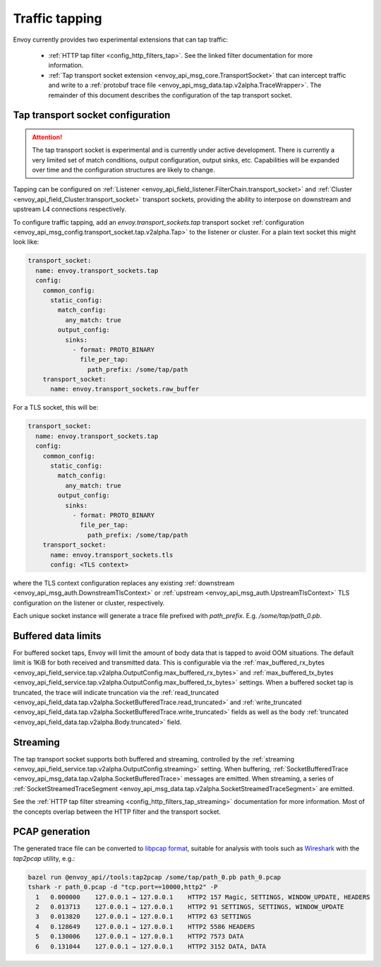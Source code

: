 .. _operations_traffic_tapping:

Traffic tapping
===============

Envoy currently provides two experimental extensions that can tap traffic:

  * :ref:`HTTP tap filter <config_http_filters_tap>`. See the linked filter documentation for more
    information.
  * :ref:`Tap transport socket extension <envoy_api_msg_core.TransportSocket>` that can intercept
    traffic and write to a :ref:`protobuf trace file
    <envoy_api_msg_data.tap.v2alpha.TraceWrapper>`. The remainder of this document describes
    the configuration of the tap transport socket.

Tap transport socket configuration
----------------------------------

.. attention::

  The tap transport socket is experimental and is currently under active development. There is
  currently a very limited set of match conditions, output configuration, output sinks, etc.
  Capabilities will be expanded over time and the configuration structures are likely to change.

Tapping can be configured on :ref:`Listener
<envoy_api_field_listener.FilterChain.transport_socket>` and :ref:`Cluster
<envoy_api_field_Cluster.transport_socket>` transport sockets, providing the ability to interpose on
downstream and upstream L4 connections respectively.

To configure traffic tapping, add an `envoy.transport_sockets.tap` transport socket
:ref:`configuration <envoy_api_msg_config.transport_socket.tap.v2alpha.Tap>` to the listener
or cluster. For a plain text socket this might look like:

.. code-block:: yaml

  transport_socket:
    name: envoy.transport_sockets.tap
    config:
      common_config:
        static_config:
          match_config:
            any_match: true
          output_config:
            sinks:
              - format: PROTO_BINARY
                file_per_tap:
                  path_prefix: /some/tap/path
      transport_socket:
        name: envoy.transport_sockets.raw_buffer

For a TLS socket, this will be:

.. code-block:: yaml

  transport_socket:
    name: envoy.transport_sockets.tap
    config:
      common_config:
        static_config:
          match_config:
            any_match: true
          output_config:
            sinks:
              - format: PROTO_BINARY
                file_per_tap:
                  path_prefix: /some/tap/path
      transport_socket:
        name: envoy.transport_sockets.tls
        config: <TLS context>

where the TLS context configuration replaces any existing :ref:`downstream
<envoy_api_msg_auth.DownstreamTlsContext>` or :ref:`upstream
<envoy_api_msg_auth.UpstreamTlsContext>`
TLS configuration on the listener or cluster, respectively.

Each unique socket instance will generate a trace file prefixed with `path_prefix`. E.g.
`/some/tap/path_0.pb`.

Buffered data limits
--------------------

For buffered socket taps, Envoy will limit the amount of body data that is tapped to avoid OOM
situations. The default limit is 1KiB for both received and transmitted data.
This is configurable via the :ref:`max_buffered_rx_bytes
<envoy_api_field_service.tap.v2alpha.OutputConfig.max_buffered_rx_bytes>` and
:ref:`max_buffered_tx_bytes
<envoy_api_field_service.tap.v2alpha.OutputConfig.max_buffered_tx_bytes>` settings. When a buffered
socket tap is truncated, the trace will indicate truncation via the :ref:`read_truncated
<envoy_api_field_data.tap.v2alpha.SocketBufferedTrace.read_truncated>` and :ref:`write_truncated
<envoy_api_field_data.tap.v2alpha.SocketBufferedTrace.write_truncated>` fields as well as the body
:ref:`truncated <envoy_api_field_data.tap.v2alpha.Body.truncated>` field.

Streaming
---------

The tap transport socket supports both buffered and streaming, controlled by the :ref:`streaming
<envoy_api_field_service.tap.v2alpha.OutputConfig.streaming>` setting. When buffering,
:ref:`SocketBufferedTrace <envoy_api_msg_data.tap.v2alpha.SocketBufferedTrace>` messages are
emitted. When streaming, a series of :ref:`SocketStreamedTraceSegment
<envoy_api_msg_data.tap.v2alpha.SocketStreamedTraceSegment>` are emitted.

See the :ref:`HTTP tap filter streaming <config_http_filters_tap_streaming>` documentation for more
information. Most of the concepts overlap between the HTTP filter and the transport socket.

PCAP generation
---------------

The generated trace file can be converted to `libpcap format
<https://wiki.wireshark.org/Development/LibpcapFileFormat>`_, suitable for
analysis with tools such as `Wireshark <https://www.wireshark.org/>`_ with the
`tap2pcap` utility, e.g.:

.. code-block:: bash

  bazel run @envoy_api//tools:tap2pcap /some/tap/path_0.pb path_0.pcap
  tshark -r path_0.pcap -d "tcp.port==10000,http2" -P
    1   0.000000    127.0.0.1 → 127.0.0.1    HTTP2 157 Magic, SETTINGS, WINDOW_UPDATE, HEADERS
    2   0.013713    127.0.0.1 → 127.0.0.1    HTTP2 91 SETTINGS, SETTINGS, WINDOW_UPDATE
    3   0.013820    127.0.0.1 → 127.0.0.1    HTTP2 63 SETTINGS
    4   0.128649    127.0.0.1 → 127.0.0.1    HTTP2 5586 HEADERS
    5   0.130006    127.0.0.1 → 127.0.0.1    HTTP2 7573 DATA
    6   0.131044    127.0.0.1 → 127.0.0.1    HTTP2 3152 DATA, DATA
